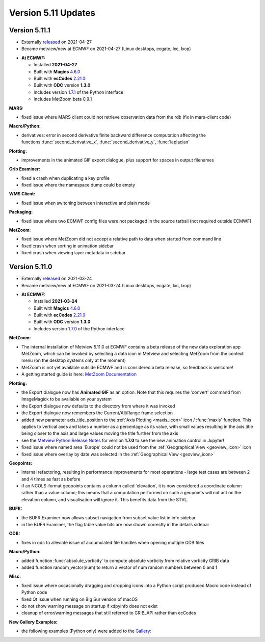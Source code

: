 .. _version_5.11_updates:

Version 5.11 Updates
////////////////////

Version 5.11.1
==============

* Externally `released <https://software.ecmwf.int/wiki/display/METV/Releases>`__\  on 2021-04-27
* Became metview/new at ECMWF on 2021-04-27 (Linux desktops, ecgate, lxc, lxop)

-  **At ECMWF:**

   -  Installed **2021-04-27**

   -  Built
      with **Magics** `4.6.0 <https://confluence.ecmwf.int/display/MAGP/Latest+News>`__

   -  Built
      with **ecCodes** `2.21.0 <https://confluence.ecmwf.int/display/ECC/ecCodes+version+2.21.0+released>`__

   -  Built with **ODC** version **1.3.0**

   -  Includes
      version `1.7.1 <https://confluence.ecmwf.int/display/METV/Metview+Python+Release+Notes>`__ of
      the Python interface

   -  Includes MetZoom beta 0.9.1

**MARS:**

-  fixed issue where MARS client could not retrieve observation data
   from the rdb (fix in mars-client code)

**Macro/Python:**

-  derivatives: error in second derivative finite backward difference
   computation affecting the functions :func:`second_derivative_x`,
   :func:`second_derivative_y`, :func:`laplacian`

**Plotting:**

-  improvements in the animated GIF export dialogue, plus support for
   spaces in output filenames

**Grib Examiner:**

-  fixed a crash when duplicating a key profile

-  fixed issue where the namespace dump could be empty

**WMS Client:**

-  fixed issue when switching between interactive and plain mode

**Packaging:**

-  fixed issue where two ECMWF config files were not packaged in the
   source tarball (not required outside ECMWF)

**MetZoom:**

-  fixed issue where MetZoom did not accept a relative path to data when
   started from command line

-  fixed crash when sorting in animation sidebar

-  fixed crash when viewing layer metadata in sidebar

Version 5.11.0
==============

* Externally `released <https://software.ecmwf.int/wiki/display/METV/Releases>`__\  on 2021-03-24
* Became metview/new at ECMWF on 2021-03-24 (Linux desktops, ecgate, lxc, lxop)


-  **At ECMWF:**

   -  Installed **2021-03-24**

   -  Built
      with **Magics** `4.6.0 <https://confluence.ecmwf.int/display/MAGP/Latest+News>`__

   -  Built
      with **ecCodes** `2.21.0 <https://confluence.ecmwf.int/display/ECC/ecCodes+version+2.21.0+released>`__

   -  Built with **ODC** version **1.3.0**

   -  Includes
      version `1.7.0 <https://confluence.ecmwf.int/display/METV/Metview+Python+Release+Notes>`__ of
      the Python interface

**MetZoom:**

-  The internal installation of Metview 5.11.0 at ECMWF contains a beta
   release of the new data exploration app MetZoom, which can be invoked
   by selecting a data icon in Metview and selecting MetZoom from the
   context menu (on the desktop systems only at the moment)

-  MetZoom is not yet available outside ECMWF and is considered a beta
   release, so feedback is welcome!

-  A getting started guide is here: `MetZoom
   Documentation <https://confluence.ecmwf.int/display/METV/MetZoom+Documentation>`__


.. image:: /_static/release/version_5.11_updates/image1.png
   :width: 5.20833in
   :height: 3.20513in
  
.. image:: /_static/release/version_5.11_updates/image2.png
   :width: 3.75in
   :height: 3.58601in


 
.. image:: /_static/release/version_5.11_updates/image3.png
   :width: 2.08333in
   :height: 4.55in
 
  
.. image:: /_static/release/version_5.11_updates/image4.png
   :width: 5.20833in
   :height: 4.38011in


  

**Plotting:**

-  the Export dialogue now has **Animated GIF** as an option. Note that
   this requires the 'convert' command from ImageMagick to be available
   on your system

-  the Export dialogue now defaults to the directory from where it was
   invoked

-  the Export dialogue now remembers the Current/All/Range frame
   selection

-  added new parameter axis_title_position to the :ref:`Axis
   Plotting <maxis_icon>`
   icon / :func:`maxis` function. This applies to vertical axes and takes a
   number as a percentage as its value, with small values resulting in
   the axis title being closer to the axis and large values moving the
   title further from the axis

-  see the `Metview Python Release
   Notes <https://confluence.ecmwf.int/display/METV/Metview+Python+Release+Notes>`__
   for version **1.7.0** to see the new animation control in Jupyter!

-  fixed issue where named area 'Europe' could not be used from
   the :ref:`Geographical
   View <geoview_icon>`
   icon

-  fixed issue where overlay by date was selected in the :ref:`Geographical
   View <geoview_icon>`


.. image:: /_static/release/version_5.11_updates/image5.png
   :width: 5.08333in
   :height: 2.60417in


.. image:: /_static/release/version_5.11_updates/image6.png
   :width: 3.6875in
   :height: 2.60417in


**Geopoints:**

-  internal refactoring, resulting in performance improvements for most
   operations - large test cases are between 2 and 4 times as fast as
   before

-  if an NCOLS-format geopoints contains a column called 'elevation', it
   is now considered a coordinate column rather than a value column;
   this means that a computation performed on such a geopoints will not
   act on the elevation column, and visualisation will ignore it. This
   benefits data from the STVL.

**BUFR:**

-  the BUFR Examiner now allows subset navigation from subset value list
   in info sidebar

-  in the BUFR Examiner, the flag table value bits are now shown
   correctly in the details sidebar

**ODB:**

-  fixes in odc to alleviate issue of accumulated file handles when
   opening multiple ODB files

**Macro/Python:**

-  added function :func:`absolute_vorticity` to compute absolute vorticity
   from relative vorticity GRIB data

-  added function random_vector(num) to return a vector of num random
   numbers between 0 and 1

**Misc:**

-  fixed issue where occasionally dragging and dropping icons into a
   Python script produced Macro code instead of Python code

-  fixed Qt issue when running on Big Sur version of macOS

-  do not show warning message on startup if xdpyinfo does not exist

-  cleanup of error/warning messages that still referred to GRIB_API
   rather than ecCodes

**New Gallery Examples:**

-  the following examples (Python only) were added to
   the `Gallery <https://confluence.ecmwf.int/display/METV/Gallery>`__:


.. image:: /_static/release/version_5.11_updates/image7.png
   :width: 2.76042in
   :height: 2.60417in
  
.. image:: /_static/release/version_5.11_updates/image8.png
   :width: 2.76042in
   :height: 2.60417in
  
.. image:: /_static/release/version_5.11_updates/image9.png
   :width: 2.76042in
   :height: 2.60417in



.. image:: /_static/release/version_5.11_updates/image10.png
   :width: 2.76042in
   :height: 2.60417in
  
.. image:: /_static/release/version_5.11_updates/image11.png
   :width: 2.76042in
   :height: 2.60417in
  
.. image:: /_static/release/version_5.11_updates/image12.png
   :width: 2.76042in
   :height: 2.60417in



.. image:: /_static/release/version_5.11_updates/image13.png
   :width: 2.76042in
   :height: 2.60417in
  
.. image:: /_static/release/version_5.11_updates/image14.png
   :width: 2.76042in
   :height: 2.60417in
  
.. image:: /_static/release/version_5.11_updates/image15.png
   :width: 2.76042in
   :height: 2.60417in



.. image:: /_static/release/version_5.11_updates/image16.png
   :width: 2.76042in
   :height: 2.60417in
  
.. image:: /_static/release/version_5.11_updates/image17.png
   :width: 2.76042in
   :height: 2.60417in
 
.. image:: /_static/release/version_5.11_updates/image18.png
   :width: 2.85417in
   :height: 2.60417in



.. image:: /_static/release/version_5.11_updates/image19.png
   :width: 2.85417in
   :height: 2.60417in
  
.. image:: /_static/release/version_5.11_updates/image20.png
   :width: 2.85417in
   :height: 2.60417in
  
.. image:: /_static/release/version_5.11_updates/image21.png
   :width: 2.85417in
   :height: 2.60417in



.. image:: /_static/release/version_5.11_updates/image22.png
   :width: 2.85417in
   :height: 2.60417in
 























